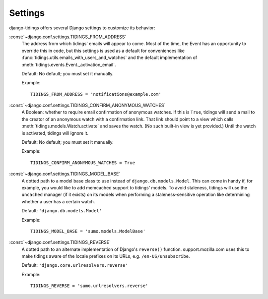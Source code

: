========
Settings
========

django-tidings offers several Django settings to customize its behavior:

:const:`~django.conf.settings.TIDINGS_FROM_ADDRESS`
  The address from which tidings' emails will appear to come. Most of the time,
  the Event has an opportunity to override this in code, but this settings is
  used as a default for conveniences like
  :func:`tidings.utils.emails_with_users_and_watches` and the default
  implementation of :meth:`tidings.events.Event._activation_email`.
  
  Default: No default; you must set it manually.
  
  Example::
  
    TIDINGS_FROM_ADDRESS = 'notifications@example.com'

:const:`~django.conf.settings.TIDINGS_CONFIRM_ANONYMOUS_WATCHES`
  A Boolean: whether to require email confirmation of anonymous watches. If
  this is ``True``, tidings will send a mail to the creator of an anonymous
  watch with a confirmation link. That link should point to a view which calls
  :meth:`tidings.models.Watch.activate` and saves the watch. (No such
  built-in view is yet provided.) Until the watch is activated, tidings will
  ignore it.
  
  Default: No default; you must set it manually.
  
  Example::
  
    TIDINGS_CONFIRM_ANONYMOUS_WATCHES = True

:const:`~django.conf.settings.TIDINGS_MODEL_BASE`
  A dotted path to a model base class to use instead of
  ``django.db.models.Model``. This can come in handy if, for example, you would
  like to add memcached support to tidings' models. To avoid staleness, tidings
  will use the ``uncached`` manager (if it exists) on its models when
  performing a staleness-sensitive operation like determining whether a user
  has a certain watch.
  
  Default: ``'django.db.models.Model'``
  
  Example::
    
    TIDINGS_MODEL_BASE = 'sumo.models.ModelBase'

:const:`~django.conf.settings.TIDINGS_REVERSE`
  A dotted path to an alternate implementation of Django's ``reverse()``
  function. support.mozilla.com uses this to make tidings aware of the locale
  prefixes on its URLs, e.g. ``/en-US/unsubscribe``.
  
  Default: ``'django.core.urlresolvers.reverse'``
  
  Example::
    
    TIDINGS_REVERSE = 'sumo.urlresolvers.reverse'